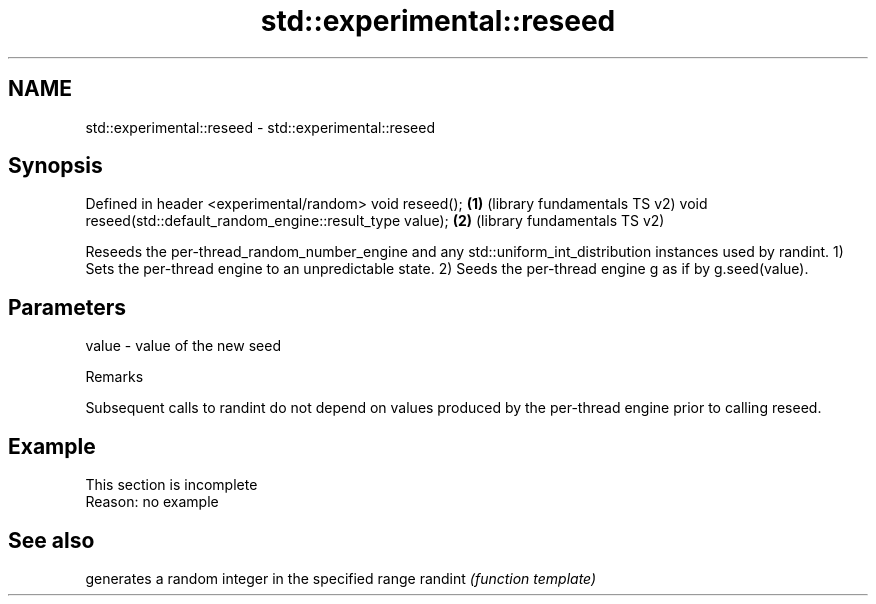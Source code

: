 .TH std::experimental::reseed 3 "2020.03.24" "http://cppreference.com" "C++ Standard Libary"
.SH NAME
std::experimental::reseed \- std::experimental::reseed

.SH Synopsis

Defined in header <experimental/random>
void reseed();                                              \fB(1)\fP (library fundamentals TS v2)
void reseed(std::default_random_engine::result_type value); \fB(2)\fP (library fundamentals TS v2)

Reseeds the per-thread_random_number_engine and any std::uniform_int_distribution instances used by randint.
1) Sets the per-thread engine to an unpredictable state.
2) Seeds the per-thread engine g as if by g.seed(value).

.SH Parameters


value - value of the new seed


Remarks

Subsequent calls to randint do not depend on values produced by the per-thread engine prior to calling reseed.

.SH Example


 This section is incomplete
 Reason: no example


.SH See also


        generates a random integer in the specified range
randint \fI(function template)\fP




